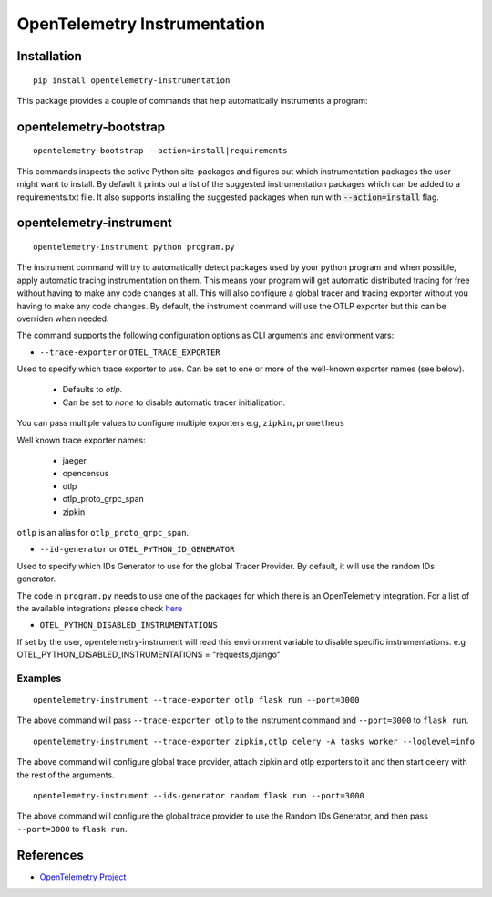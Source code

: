 OpenTelemetry Instrumentation
=============================

|pypi|

.. |pypi| image:: https://badge.fury.io/py/opentelemetry-instrumentation.svg
   :target: https://pypi.org/project/opentelemetry-instrumentation/

Installation
------------

::

    pip install opentelemetry-instrumentation


This package provides a couple of commands that help automatically instruments a program:


opentelemetry-bootstrap
-----------------------

::

    opentelemetry-bootstrap --action=install|requirements

This commands inspects the active Python site-packages and figures out which
instrumentation packages the user might want to install. By default it prints out
a list of the suggested instrumentation packages which can be added to a requirements.txt
file. It also supports installing the suggested packages when run with :code:`--action=install`
flag.


opentelemetry-instrument
------------------------

::

    opentelemetry-instrument python program.py

The instrument command will try to automatically detect packages used by your python program
and when possible, apply automatic tracing instrumentation on them. This means your program
will get automatic distributed tracing for free without having to make any code changes
at all. This will also configure a global tracer and tracing exporter without you having to
make any code changes. By default, the instrument command will use the OTLP exporter but
this can be overriden when needed.

The command supports the following configuration options as CLI arguments and environment vars:


* ``--trace-exporter`` or ``OTEL_TRACE_EXPORTER``

Used to specify which trace exporter to use. Can be set to one or more of the well-known exporter
names (see below).

    - Defaults to `otlp`.
    - Can be set to `none` to disable automatic tracer initialization. 

You can pass multiple values to configure multiple exporters e.g, ``zipkin,prometheus`` 

Well known trace exporter names:

    - jaeger
    - opencensus
    - otlp
    - otlp_proto_grpc_span
    - zipkin

``otlp`` is an alias for ``otlp_proto_grpc_span``.

* ``--id-generator`` or ``OTEL_PYTHON_ID_GENERATOR``

Used to specify which IDs Generator to use for the global Tracer Provider. By default, it
will use the random IDs generator.

The code in ``program.py`` needs to use one of the packages for which there is
an OpenTelemetry integration. For a list of the available integrations please
check `here <https://opentelemetry-python.readthedocs.io/en/stable/index.html#integrations>`_

* ``OTEL_PYTHON_DISABLED_INSTRUMENTATIONS``

If set by the user, opentelemetry-instrument will read this environment variable to disable specific instrumentations.
e.g OTEL_PYTHON_DISABLED_INSTRUMENTATIONS = "requests,django"


Examples
^^^^^^^^^^^^^^^^^^^^^^^^^^^^^

::

    opentelemetry-instrument --trace-exporter otlp flask run --port=3000

The above command will pass ``--trace-exporter otlp`` to the instrument command and ``--port=3000`` to ``flask run``.

::

    opentelemetry-instrument --trace-exporter zipkin,otlp celery -A tasks worker --loglevel=info

The above command will configure global trace provider, attach zipkin and otlp exporters to it and then
start celery with the rest of the arguments. 

::

    opentelemetry-instrument --ids-generator random flask run --port=3000

The above command will configure the global trace provider to use the Random IDs Generator, and then
pass ``--port=3000`` to ``flask run``.

References
----------

* `OpenTelemetry Project <https://opentelemetry.io/>`_
